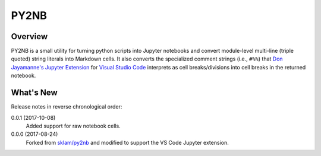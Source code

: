 PY2NB
=====

Overview
________

PY2NB is a small utility for turning python scripts into Jupyter notebooks and
convert module-level multi-line (triple quoted) string literals into Markdown
cells. It also converts the specialized comment strings (i.e., ``#%%``) that
`Don Jayamanne's Jupyter Extension <https://github.com/DonJayamanne/vscodeJupyter>`_
for `Visual Studio Code <https://code.visualstudio.com/>`_ interprets
as cell breaks/divisions into cell breaks in the returned notebook.

What's New
__________

Release notes in reverse chronological order:

0.0.1 (2017-10-08)
  Added support for raw notebook cells.

0.0.0 (2017-08-24)
  Forked from `sklam/py2nb <https://github.com/sklam/py2nb>`_ and modified to
  support the VS Code Jupyter extension.
